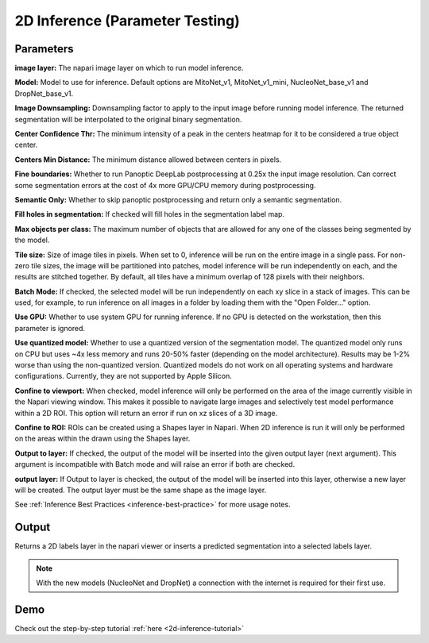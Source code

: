 .. _2d-inference:

2D Inference (Parameter Testing)
----------------------------------

.. image:: ../_static/inference_2d.png
  :align: center
  :width: 500px
  :alt: Dialog for the 2D inference and parameter testing module.


Parameters
============

**image layer:** The napari image layer on which to run model inference.

**Model:** Model to use for inference. Default options are MitoNet_v1, MitoNet_v1_mini, NucleoNet_base_v1 and DropNet_base_v1.

**Image Downsampling:** Downsampling factor to apply to the input image before running
model inference. The returned segmentation will be interpolated to the original
binary segmentation.

**Center Confidence Thr:** The minimum intensity of a peak in the centers heatmap
for it to be considered a true object center.

**Centers Min Distance:** The minimum distance allowed between centers in pixels.

**Fine boundaries:** Whether to run Panoptic DeepLab postprocessing at 0.25x the
input image resolution. Can correct some segmentation errors at the cost of 4x
more GPU/CPU memory during postprocessing.

**Semantic Only:** Whether to skip panoptic postprocessing and return only a semantic
segmentation.

**Fill holes in segmentation:** If checked will fill holes in the segmentation label map.

**Max objects per class:** The maximum number of objects that are allowed for any one
of the classes being segmented by the model.

**Tile size:** Size of image tiles in pixels. When set to 0, inference will be run on the entire image
in a single pass. For non-zero tile sizes, the image will be partitioned into patches, model inference will be
run independently on each, and the results are stitched together. By default, all tiles have a minimum overlap of
128 pixels with their neighbors.

**Batch Mode:** If checked, the selected model will be run independently on each
xy slice in a stack of images. This can be used, for example, to run inference on
all images in a folder by loading them with the "Open Folder..." option.

**Use GPU:** Whether to use system GPU for running inference. If no GPU is detected
on the workstation, then this parameter is ignored.

**Use quantized model:** Whether to use a quantized version of the segmentation model.
The quantized model only runs on CPU but uses ~4x less memory and runs 20-50% faster (depending
on the model architecture). Results may be 1-2% worse than using the non-quantized version.
Quantized models do not work on all operating systems and hardware configurations. Currently,
they are not supported by Apple Silicon.

**Confine to viewport:** When checked, model inference will only be performed on the area of the image
currently visible in the Napari viewing window. This makes it possible to navigate large images and selectively
test model performance within a 2D ROI. This option will return an error if run on xz slices of a 3D image.

**Confine to ROI:** ROIs can be created using a Shapes layer in Napari. When 2D inference is run it will only be performed on the areas within the drawn using the Shapes layer.

**Output to layer:** If checked, the output of the model will be inserted into the given
output layer (next argument). This argument is incompatible with Batch mode and will raise
an error if both are checked.

**output layer:** If Output to layer is checked, the output of the model will be inserted
into this layer, otherwise a new layer will be created. The output layer must be the same
shape as the image layer.

See :ref:`Inference Best Practices <inference-best-practice>` for more usage notes.

Output
=======

Returns a 2D labels layer in the napari viewer or inserts a predicted
segmentation into a selected labels layer.

.. note::

   With the new models (NucleoNet and DropNet) a connection with the internet is required for their first use.


Demo
=======

.. image:: ../_static/demo.gif
    :width: 1000px
    :align: center
    :alt: 2D inference demo




Check out the step-by-step tutorial :ref:`here <2d-inference-tutorial>`



